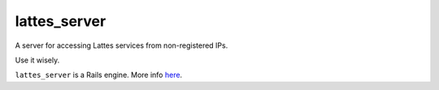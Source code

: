 lattes_server
-------------

A server for accessing Lattes services from non-registered IPs.

Use it wisely.

``lattes_server`` is a Rails engine. More info `here <http://guides.rubyonrails.org/engines.html>`_.
